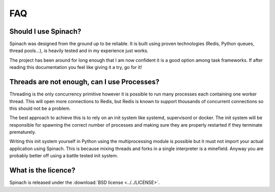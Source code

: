 .. _faq:

FAQ
===

Should I use Spinach?
---------------------

Spinach was designed from the ground up to be reliable. It is built using proven
technologies (Redis, Python queues, thread pools...), is heavily tested and in
my experience just works.

The project has been around for long enough that I am now confident it is a good
option among task frameworks. If after reading this documentation you feel like
giving it a try, go for it!

Threads are not enough, can I use Processes?
--------------------------------------------

Threading is the only concurrency primitive however it is possible to run
many processes each containing one worker thread. This will open more
connections to Redis, but Redis is known to support thousands of concurrent
connections so this should not be a problem.

The best approach to achieve this is to rely on an init system like systemd,
supervisord or docker. The init system will be responsible for spawning the
correct number of processes and making sure they are properly restarted if they
terminate prematurely.

Writing this init system yourself in Python using the multiprocessing module
is possible but it must not import your actual application using Spinach. This
is because mixing threads and forks in a single interpreter is a minefield.
Anyway you are probably better off using a battle tested init system.

What is the licence?
--------------------

Spinach is released under the :download:`BSD license <../../LICENSE>`.

